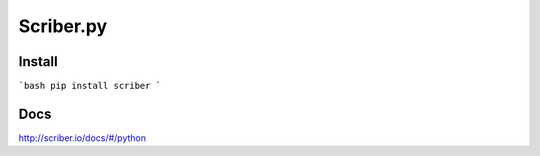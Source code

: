 Scriber.py
==========


Install
-------

```bash
pip install scriber
```

Docs
----

http://scriber.io/docs/#/python
